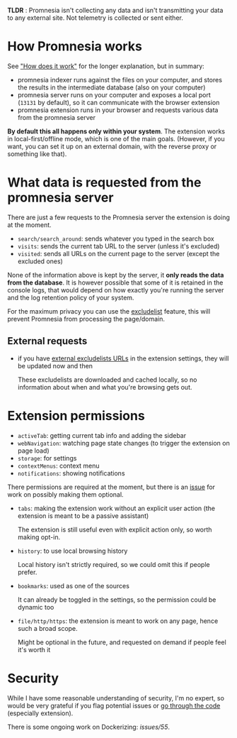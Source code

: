 *TLDR* : Promnesia isn't collecting any data and isn't transmitting your data to any external site. Not telemetry is collected or sent either.

* How Promnesia works
See [[file:../README.org#how-does-it-work]["How does it work"]] for the longer explanation, but in summary:

- promnesia indexer runs against the files on your computer, and stores the results in the intermediate database (also on your computer)
- promnesia server runs on your computer and exposes a local port (=13131= by default), so it can communicate with the browser extension
- promnesia extension runs in your browser and requests various data from the promnesia server

*By default this all happens only within your system*. The extension works in local-first/offline mode, which is one of the main goals.
(However, if you want, you can set it up on an external domain, with the reverse proxy or something like that).

* What data is requested from the promnesia server

There are just a few requests to the Promnesia server the extension is doing at the moment.

- ~search/search_around~: sends whatever you typed in the search box
- ~visits~: sends the current tab URL to the server (unless it's excluded)
- ~visited~: sends all URLs on the current page to the server (except the excluded ones)

None of the information above is kept by the server, it *only reads the data from the database*.
It is however possible that some of it is retained in the console logs, that would depend on how exactly you're running the server and the log retention policy of your system.

# for fuck's sake, github doesn't support file:GUIDE.org::#excludelist link...
# so it's either broken in emacs or in org-mode. fucking hell
For the maximum privacy you can use the [[file:GUIDE.org#excludelist][excludelist]] feature, this will prevent Promnesia from processing the page/domain.

# TODO if you want to backup your browser history and feed in promnesia (e.g. to overcome the 90 days limit etc)

** External requests

- if you have [[file:GUIDE.org#excludelist][external excludelists URLs]] in the extension settings, they will be updated now and then

  These excludelists are downloaded and cached locally, so no information about when and what you're browsing gets out.


* Extension permissions
- =activeTab=: getting current tab info and adding the sidebar
- =webNavigation=: watching page state changes (to trigger the extension on page load)
- =storage=: for settings
- =contextMenus=: context menu
- =notifications=: showing notifications

There permissions are required at the moment, but there is an [[https://github.com/karlicoss/promnesia/issues/97][issue]] for work on possibly making them optional.

- =tabs=: making the extension work without an explicit user action (the extension is meant to be a passive assistant)

  The extension is still useful even with explicit action only, so worth making opt-in.
- =history=: to use local browsing history

  Local history isn't strictly required, so we could omit this if people prefer.
- =bookmarks=: used as one of the sources

  It can already be toggled in the settings, so the permission could be dynamic too
- =file/http/https=: the extension is meant to work on any page, hence such a broad scope.

  Might be optional in the future, and requested on demand if people feel it's worth it

* Security
While I have some reasonable understanding of security, I'm no expert, so would be very grateful if you flag potential issues or [[https://github.com/karlicoss/promnesia/issues/14][go through the code]] (especially extension).

There is some ongoing work on Dockerizing: [[promnesia][issues/55]].
